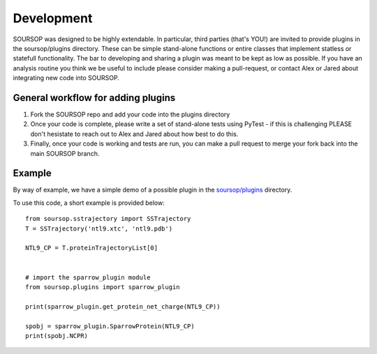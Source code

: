 Development
=============

SOURSOP was designed to be highly extendable. In particular, third parties (that's YOU!) are invited to provide plugins in the soursop/plugins directory. These can be simple stand-alone functions or entire classes that implement statless or statefull functionality. The bar to developing and sharing a plugin was meant to be kept as low as possible. If you have an analysis routine you think we be useful to include please consider making a pull-request, or contact Alex or Jared about integrating new code into SOURSOP.

General workflow for adding plugins
----------------------------------------

1. Fork the SOURSOP repo and add your code into the plugins directory
2. Once your code is complete, please write a set of stand-alone tests using PyTest - if this is challenging PLEASE don't hesistate to reach out to Alex and Jared about how best to do this.
3. Finally, once your code is working and tests are run, you can make a pull request to merge your fork back into the main SOURSOP branch.

Example
---------------
By way of example, we have a simple demo of a possible plugin in the `soursop/plugins
<https://github.com/holehouse-lab/soursop/tree/master/soursop/plugins/>`_ directory.

To use this code, a short example is provided below::

	from soursop.sstrajectory import SSTrajectory
	T = SSTrajectory('ntl9.xtc', 'ntl9.pdb')
	
	NTL9_CP = T.proteinTrajectoryList[0]


	# import the sparrow_plugin module
	from soursop.plugins import sparrow_plugin 
	
	print(sparrow_plugin.get_protein_net_charge(NTL9_CP))
	
	spobj = sparrow_plugin.SparrowProtein(NTL9_CP)
	print(spobj.NCPR)
	
	




